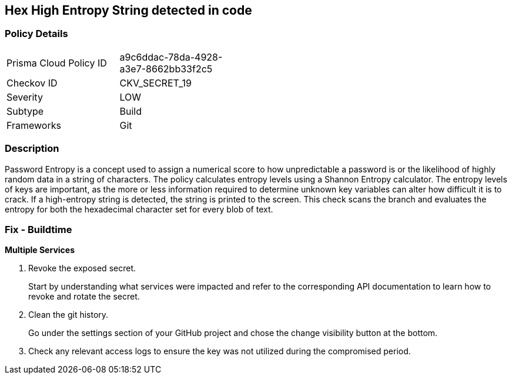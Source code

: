 == Hex High Entropy String detected in code


=== Policy Details 

[width=45%]
[cols="1,1"]
|=== 
|Prisma Cloud Policy ID 
| a9c6ddac-78da-4928-a3e7-8662bb33f2c5

|Checkov ID 
|CKV_SECRET_19

|Severity
|LOW

|Subtype
|Build

|Frameworks
|Git

|=== 



=== Description 


Password Entropy is a concept used to assign a numerical score to how unpredictable a password is or the likelihood of highly random data in a string of characters.
The policy calculates entropy levels using a Shannon Entropy calculator.
The entropy levels of keys are important, as the more or less information required to determine unknown key variables can alter how difficult it is to crack.
If a high-entropy string is detected, the string is printed to the screen.
This check scans the branch and evaluates the entropy for both the hexadecimal character set for every blob of text.

=== Fix - Buildtime


*Multiple Services* 



.  Revoke the exposed secret.
+
Start by understanding what services were impacted and refer to the corresponding API documentation to learn how to revoke and rotate the secret.

.  Clean the git history.
+
Go under the settings section of your GitHub project and chose the change visibility button at the bottom.

.  Check any relevant access logs to ensure the key was not utilized during the compromised period.
